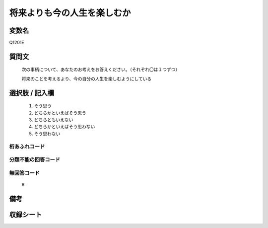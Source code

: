 .. title:: Q1201E
.. rst-class:: item
====================================================================================================
将来よりも今の人生を楽しむか
====================================================================================================

.. rst-class:: varname
変数名
==================

Q1201E

.. rst-class:: question
質問文
==================


   次の事柄について、あなたのお考えをお答えください。（それぞれ〇は１つずつ）


   将来のことを考えるより、今の自分の人生を楽しむようにしている



.. rst-class:: answer
選択肢 / 記入欄
======================

  
     1. そう思う
  
     2. どちらかといえばそう思う
  
     3. どちらともいえない
  
     4. どちらかといえばそう思わない
  
     5. そう思わない
  



.. rst-class:: overflow
桁あふれコード
-------------------------------
  


.. rst-class:: not_available
分類不能の回答コード
-------------------------------------
  


.. rst-class:: not_available
無回答コード
-------------------------------------
  6


.. rst-class:: bikou
備考
==================



.. rst-class:: include_sheet
収録シート
=======================================
.. hlist::
   :columns: 3
   
   
   * p23_3
   
   * p24_3
   
   * p25_3
   
   * p26_3
   
   


.. index:: Q1201E